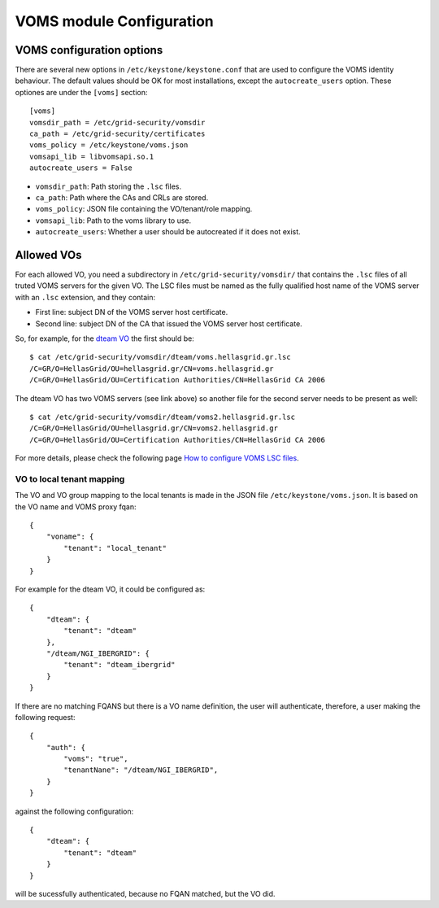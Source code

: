 VOMS module Configuration
=========================

VOMS configuration options
--------------------------

There are several new options in ``/etc/keystone/keystone.conf`` that are used
to configure the VOMS identity behaviour. The default values should be OK for
most installations, except the ``autocreate_users`` option. These optiones are
under the ``[voms]`` section::

    [voms]
    vomsdir_path = /etc/grid-security/vomsdir
    ca_path = /etc/grid-security/certificates
    voms_policy = /etc/keystone/voms.json
    vomsapi_lib = libvomsapi.so.1
    autocreate_users = False

* ``vomsdir_path``: Path storing the ``.lsc`` files.
* ``ca_path``: Path where the CAs and CRLs are stored.
* ``voms_policy``: JSON file containing the VO/tenant/role mapping.
* ``vomsapi_lib``: Path to the voms library to use.
* ``autocreate_users``: Whether a user should be autocreated if it does not exist.

Allowed VOs
-----------

For each allowed VO, you need a subdirectory in ``/etc/grid-security/vomsdir/``
that contains the ``.lsc`` files of all truted VOMS servers for the given VO.
The LSC files must be named as the fully qualified host name of the
VOMS server with an ``.lsc`` extension, and they contain:

* First line: subject DN of the VOMS server host certificate.
* Second line: subject DN of the CA that issued the VOMS server host certificate.

So, for example, for the `dteam VO <http://operations-portal.egi.eu/vo/view/voname/dteam>`_
the first should be::

    $ cat /etc/grid-security/vomsdir/dteam/voms.hellasgrid.gr.lsc
    /C=GR/O=HellasGrid/OU=hellasgrid.gr/CN=voms.hellasgrid.gr
    /C=GR/O=HellasGrid/OU=Certification Authorities/CN=HellasGrid CA 2006

The dteam VO has two VOMS servers (see link above) so another file for the
second server needs to be present as well::

    $ cat /etc/grid-security/vomsdir/dteam/voms2.hellasgrid.gr.lsc
    /C=GR/O=HellasGrid/OU=hellasgrid.gr/CN=voms2.hellasgrid.gr
    /C=GR/O=HellasGrid/OU=Certification Authorities/CN=HellasGrid CA 2006

For more details, please check the following page `How to configure VOMS LSC
files <https://twiki.cern.ch/twiki/bin/view/LCG/VOMSLSCfileConfiguration#LSC_file_configuration_by_other>`_.

VO to local tenant mapping
~~~~~~~~~~~~~~~~~~~~~~~~~~

The VO and VO group mapping to the local tenants is made in the JSON
file ``/etc/keystone/voms.json``. It is based on the VO name and VOMS
proxy fqan::

  {
      "voname": {
          "tenant": "local_tenant"
      }
  }

For example for the dteam VO, it could be configured as::

  {
      "dteam": {
          "tenant": "dteam"
      },
      "/dteam/NGI_IBERGRID": {
          "tenant": "dteam_ibergrid"
      }
  }

If there are no matching FQANS but there is a VO name definition, the user will
authenticate, therefore, a user making the following request::

    {
        "auth": {
            "voms": "true",
            "tenantNane": "/dteam/NGI_IBERGRID",
        }
    }

against the following configuration::

    {
        "dteam": {
            "tenant": "dteam"
        }
    }

will be sucessfully authenticated, because no FQAN matched, but the VO did.
